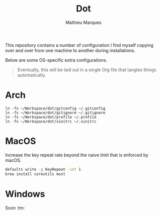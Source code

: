#+TITLE: Dot
#+AUTHOR: Mathieu Marques
#+PROPERTY: header-args :results silent

This repository contains a number of configuration I find myself copying over
and over from one machine to another during installations.

Below are some OS-specific extra configurations.

#+BEGIN_QUOTE
Eventually, this will be laid out in a single Org file that tangles things
automatically.
#+END_QUOTE

* Arch

#+BEGIN_SRC shell
ln -fs ~/Workspace/dot/gitconfig ~/.gitconfig
ln -fs ~/Workspace/dot/gitignore ~/.gitignore
ln -fs ~/Workspace/dot/profile ~/.profile
ln -fs ~/Workspace/dot/xinitrc ~/.xinitrc
#+END_SRC

* MacOS

Increase the key repeat rate beyond the naive limit that is enforced by macOS.

#+BEGIN_SRC sh
defaults write -g KeyRepeat -int 1
brew install coreutils most
#+END_SRC

* Windows

Soon :tm:
